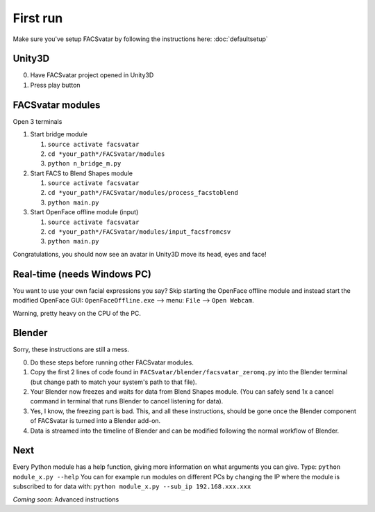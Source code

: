 ========================
First run
========================
Make sure you've setup FACSvatar by following the instructions here: :doc:`defaultsetup`

------------------------
Unity3D
------------------------

0. Have FACSvatar project opened in Unity3D
1. Press play button

------------------------
FACSvatar modules
------------------------

Open 3 terminals

1. Start bridge module

   1. ``source activate facsvatar``
   2. ``cd *your_path*/FACSvatar/modules``
   3. ``python n_bridge_m.py``

#. Start FACS to Blend Shapes module

   1. ``source activate facsvatar``
   2. ``cd *your_path*/FACSvatar/modules/process_facstoblend``
   3. ``python main.py``

#. Start OpenFace offline module (input)

   1. ``source activate facsvatar``
   2. ``cd *your_path*/FACSvatar/modules/input_facsfromcsv``
   3. ``python main.py``

Congratulations, you should now see an avatar in Unity3D move its head, eyes and face!

------------------------------------------------
Real-time (needs Windows PC)
------------------------------------------------
You want to use your own facial expressions you say?
Skip starting the OpenFace offline module and instead start the modified OpenFace GUI: ``OpenFaceOffline.exe`` –> menu: ``File`` –> ``Open Webcam``.

Warning, pretty heavy on the CPU of the PC.


------------------------------------------------
Blender
------------------------------------------------
Sorry, these instructions are still a mess.

0. Do these steps before running other FACSvatar modules.
1. Copy the first 2 lines of code found in ``FACSvatar/blender/facsvatar_zeromq.py`` into the Blender terminal (but change path to match your system's path to that file).
2. Your Blender now freezes and waits for data from Blend Shapes module. (You can safely send 1x a cancel command in terminal that runs Blender to cancel listening for data).
3. Yes, I know, the freezing part is bad. This, and all these instructions, should be gone once the Blender component of FACSvatar is turned into a Blender add-on.
4. Data is streamed into the timeline of Blender and can be modified following the normal workflow of Blender.

------------------------
Next
------------------------
Every Python module has a help function, giving more information on what arguments you can give.
Type: ``python module_x.py --help``
You can for example run modules on different PCs by changing the IP where the module is subscribed to for data with: ``python module_x.py --sub_ip 192.168.xxx.xxx``

*Coming soon*: Advanced instructions